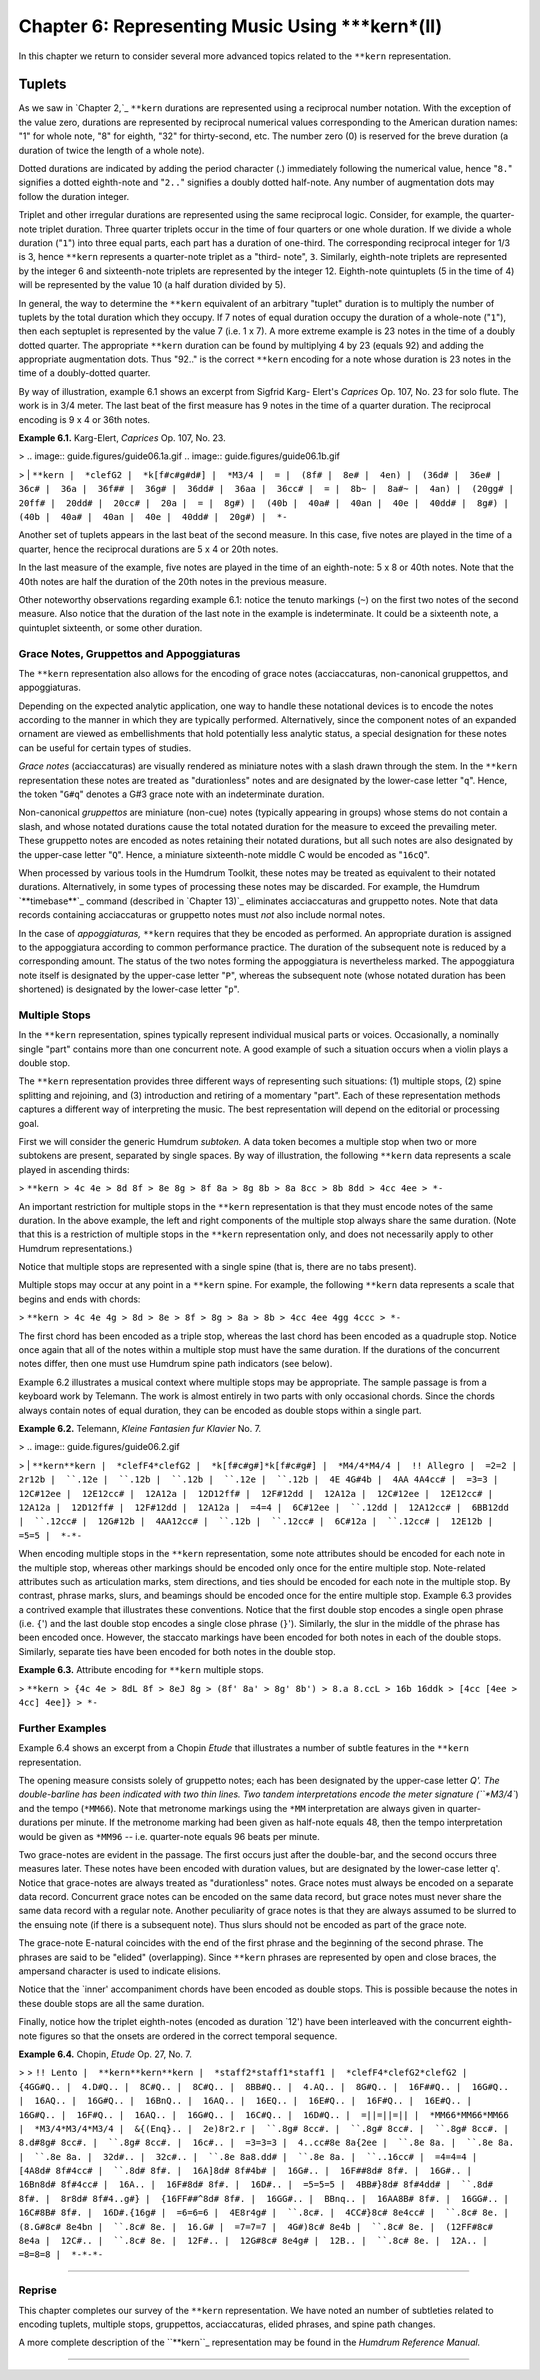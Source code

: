 
========================================================
Chapter 6: Representing Music Using ***kern*(II)
========================================================

In this chapter we return to consider several more advanced topics related to
the ``**kern`` representation.


Tuplets
=======

As we saw in `Chapter 2,`_ ``**kern`` durations are represented using a
reciprocal number notation. With the exception of the value zero, durations
are represented by reciprocal numerical values corresponding to the American
duration names: "1" for whole note, "8" for eighth, "32" for thirty-second,
etc. The number zero (0) is reserved for the breve duration (a duration of
twice the length of a whole note).

Dotted durations are indicated by adding the period character (.) immediately
following the numerical value, hence "``8.``" signifies a dotted eighth-note
and "``2..``" signifies a doubly dotted half-note. Any number of augmentation
dots may follow the duration integer.

Triplet and other irregular durations are represented using the same
reciprocal logic. Consider, for example, the quarter-note triplet duration.
Three quarter triplets occur in the time of four quarters or one whole
duration. If we divide a whole duration ("``1``") into three equal parts,
each part has a duration of one-third. The corresponding reciprocal integer
for 1/3 is 3, hence ``**kern`` represents a quarter-note triplet as a "third-
note", ``3``. Similarly, eighth-note triplets are represented by the integer
6 and sixteenth-note triplets are represented by the integer 12. Eighth-note
quintuplets (5 in the time of 4) will be represented by the value 10 (a half
duration divided by 5).

In general, the way to determine the ``**kern`` equivalent of an arbitrary
"tuplet" duration is to multiply the number of tuplets by the total duration
which they occupy. If 7 notes of equal duration occupy the duration of a
whole-note ("``1``"), then each septuplet is represented by the value 7 (i.e.
1 x 7). A more extreme example is 23 notes in the time of a doubly dotted
quarter. The appropriate ``**kern`` duration can be found by multiplying 4 by
23 (equals 92) and adding the appropriate augmentation dots. Thus "92.." is
the correct ``**kern`` encoding for a note whose duration is 23 notes in the
time of a doubly-dotted quarter.

By way of illustration, example 6.1 shows an excerpt from Sigfrid Karg-
Elert's *Caprices* Op. 107, No. 23 for solo flute. The work is in 3/4 meter.
The last beat of the first measure has 9 notes in the time of a quarter
duration. The reciprocal encoding is 9 x 4 or 36th notes.

**Example 6.1.** Karg-Elert, *Caprices* Op. 107, No. 23.

> .. image:: guide.figures/guide06.1a.gif
.. image:: guide.figures/guide06.1b.gif

>
|  ``**kern
|  *clefG2
|  *k[f#c#g#d#]
|  *M3/4
|  =
|  (8f#
|  8e#
|  4en)
|  (36d#
|  36e#
|  36c#
|  36a
|  36f##
|  36g#
|  36dd#
|  36aa
|  36cc#
|  =
|  8b~
|  8a#~
|  4an)
|  (20gg#
|  20ff#
|  20dd#
|  20cc#
|  20a
|  =
|  8g#)
|  (40b
|  40a#
|  40an
|  40e
|  40dd#
|  8g#)
|  (40b
|  40a#
|  40an
|  40e
|  40dd#
|  20g#)
|  *-``

Another set of tuplets appears in the last beat of the second measure. In
this case, five notes are played in the time of a quarter, hence the
reciprocal durations are 5 x 4 or 20th notes.

In the last measure of the example, five notes are played in the time of an
eighth-note: 5 x 8 or 40th notes. Note that the 40th notes are half the
duration of the 20th notes in the previous measure.

Other noteworthy observations regarding example 6.1: notice the tenuto
markings (``~``) on the first two notes of the second measure. Also notice
that the duration of the last note in the example is indeterminate. It could
be a sixteenth note, a quintuplet sixteenth, or some other duration.


Grace Notes, Gruppettos and Appoggiaturas
-----------------------------------------

The ``**kern`` representation also allows for the encoding of grace notes
(acciaccaturas, non-canonical gruppettos, and appoggiaturas.

Depending on the expected analytic application, one way to handle these
notational devices is to encode the notes according to the manner in which
they are typically performed. Alternatively, since the component notes of an
expanded ornament are viewed as embellishments that hold potentially less
analytic status, a special designation for these notes can be useful for
certain types of studies.

*Grace notes* (acciaccaturas) are visually rendered as miniature notes with a
slash drawn through the stem. In the ``**kern`` representation these notes
are treated as "durationless" notes and are designated by the lower-case
letter "``q``". Hence, the token "``G#q``" denotes a G#3 grace note with an
indeterminate duration.

Non-canonical *gruppettos* are miniature (non-cue) notes (typically appearing
in groups) whose stems do not contain a slash, and whose notated durations
cause the total notated duration for the measure to exceed the prevailing
meter. These gruppetto notes are encoded as notes retaining their notated
durations, but all such notes are also designated by the upper-case letter
"``Q``". Hence, a miniature sixteenth-note middle C would be encoded as
"``16cQ``".

When processed by various tools in the Humdrum Toolkit, these notes may be
treated as equivalent to their notated durations. Alternatively, in some
types of processing these notes may be discarded. For example, the Humdrum
`**timebase**`_ command (described in `Chapter 13)`_ eliminates acciaccaturas
and gruppetto notes. Note that data records containing acciaccaturas or
gruppetto notes must *not* also include normal notes.

In the case of *appoggiaturas,* ``**kern`` requires that they be encoded as
performed. An appropriate duration is assigned to the appoggiatura according
to common performance practice. The duration of the subsequent note is
reduced by a corresponding amount. The status of the two notes forming the
appoggiatura is nevertheless marked. The appoggiatura note itself is
designated by the upper-case letter "``P``", whereas the subsequent note
(whose notated duration has been shortened) is designated by the lower-case
letter "``p``".


Multiple Stops
--------------

In the ``**kern`` representation, spines typically represent individual
musical parts or voices. Occasionally, a nominally single "part" contains
more than one concurrent note. A good example of such a situation occurs when
a violin plays a double stop.

The ``**kern`` representation provides three different ways of representing
such situations: (1) multiple stops, (2) spine splitting and rejoining, and
(3) introduction and retiring of a momentary "part". Each of these
representation methods captures a different way of interpreting the music.
The best representation will depend on the editorial or processing goal.

First we will consider the generic Humdrum *subtoken.* A data token becomes a
multiple stop when two or more subtokens are present, separated by single
spaces. By way of illustration, the following ``**kern`` data represents a
scale played in ascending thirds:



> ``**kern
> 4c 4e
> 8d 8f
> 8e 8g
> 8f 8a
> 8g 8b
> 8a 8cc
> 8b 8dd
> 4cc 4ee
> *-``

An important restriction for multiple stops in the ``**kern`` representation
is that they must encode notes of the same duration. In the above example,
the left and right components of the multiple stop always share the same
duration. (Note that this is a restriction of multiple stops in the
``**kern`` representation only, and does not necessarily apply to other
Humdrum representations.)

Notice that multiple stops are represented with a single spine (that is,
there are no tabs present).

Multiple stops may occur at any point in a ``**kern`` spine. For example, the
following ``**kern`` data represents a scale that begins and ends with
chords:



> ``**kern
> 4c 4e 4g
> 8d
> 8e
> 8f
> 8g
> 8a
> 8b
> 4cc 4ee 4gg 4ccc
> *-``

The first chord has been encoded as a triple stop, whereas the last chord has
been encoded as a quadruple stop. Notice once again that all of the notes
within a multiple stop must have the same duration. If the durations of the
concurrent notes differ, then one must use Humdrum spine path indicators (see
below).

Example 6.2 illustrates a musical context where multiple stops may be
appropriate. The sample passage is from a keyboard work by Telemann. The work
is almost entirely in two parts with only occasional chords. Since the chords
always contain notes of equal duration, they can be encoded as double stops
within a single part.

**Example 6.2.** Telemann, *Kleine Fantasien fur Klavier* No. 7.

> .. image:: guide.figures/guide06.2.gif

>
|  ``**kern**kern
|  *clefF4*clefG2
|  *k[f#c#g#]*k[f#c#g#]
|  *M4/4*M4/4
|  !! Allegro
|  =2=2
|  2r12b
|  ``.12e
|  ``.12b
|  ``.12b
|  ``.12e
|  ``.12b
|  4E 4G#4b
|  4AA 4A4cc#
|  =3=3
|  12C#12ee
|  12E12cc#
|  12A12a
|  12D12ff#
|  12F#12dd
|  12A12a
|  12C#12ee
|  12E12cc#
|  12A12a
|  12D12ff#
|  12F#12dd
|  12A12a
|  =4=4
|  6C#12ee
|  ``.12dd
|  12A12cc#
|  6BB12dd
|  ``.12cc#
|  12G#12b
|  4AA12cc#
|  ``.12b
|  ``.12cc#
|  6C#12a
|  ``.12cc#
|  12E12b
|  =5=5
|  *-*-``

When encoding multiple stops in the ``**kern`` representation, some note
attributes should be encoded for each note in the multiple stop, whereas
other markings should be encoded only once for the entire multiple stop.
Note-related attributes such as articulation marks, stem directions, and ties
should be encoded for each note in the multiple stop. By contrast, phrase
marks, slurs, and beamings should be encoded once for the entire multiple
stop. Example 6.3 provides a contrived example that illustrates these
conventions. Notice that the first double stop encodes a single open phrase
(i.e. ``{``') and the last double stop encodes a single close phrase
(``}``'). Similarly, the slur in the middle of the phrase has been encoded
once. However, the staccato markings have been encoded for both notes in each
of the double stops. Similarly, separate ties have been encoded for both
notes in the double stop.

**Example 6.3.** Attribute encoding for ``**kern`` multiple stops.

> ``**kern
> {4c 4e
> 8dL 8f
> 8eJ 8g
> (8f' 8a'
> 8g' 8b')
> 8.a 8.ccL
> 16b 16ddk
> [4cc [4ee
> 4cc] 4ee]}
> *-``


Further Examples
----------------

Example 6.4 shows an excerpt from a Chopin *Etude* that illustrates a number
of subtle features in the ``**kern`` representation.

The opening measure consists solely of gruppetto notes; each has been
designated by the upper-case letter `Q'. The double-barline has been
indicated with two thin lines. Two tandem interpretations encode the meter
signature (``*M3/4``) and the tempo (``*MM66``). Note that metronome markings
using the ``*MM`` interpretation are always given in quarter-durations per
minute. If the metronome marking had been given as half-note equals 48, then
the tempo interpretation would be given as ``*MM96`` -- i.e. quarter-note
equals 96 beats per minute.

Two grace-notes are evident in the passage. The first occurs just after the
double-bar, and the second occurs three measures later. These notes have been
encoded with duration values, but are designated by the lower-case letter
``q``'. Notice that grace-notes are always treated as "durationless" notes.
Grace notes must always be encoded on a separate data record. Concurrent
grace notes can be encoded on the same data record, but grace notes must
never share the same data record with a regular note. Another peculiarity of
grace notes is that they are always assumed to be slurred to the ensuing note
(if there is a subsequent note). Thus slurs should not be encoded as part of
the grace note.

The grace-note E-natural coincides with the end of the first phrase and the
beginning of the second phrase. The phrases are said to be "elided"
(overlapping). Since ``**kern`` phrases are represented by open and close
braces, the ampersand character is used to indicate elisions.

Notice that the `inner' accompaniment chords have been encoded as double
stops. This is possible because the notes in these double stops are all the
same duration.

Finally, notice how the triplet eighth-notes (encoded as duration `12') have
been interleaved with the concurrent eighth-note figures so that the onsets
are ordered in the correct temporal sequence.

**Example 6.4.** Chopin, *Etude* Op. 27, No. 7.

> > ``!! Lento
|  **kern**kern**kern
|  *staff2*staff1*staff1
|  *clefF4*clefG2*clefG2
|  {4GG#Q..
|  4.D#Q..
|  8C#Q..
|  8C#Q..
|  8BB#Q..
|  4.AQ..
|  8G#Q..
|  16F##Q..
|  16G#Q..
|  16AQ..
|  16G#Q..
|  16BnQ..
|  16AQ..
|  16EQ..
|  16E#Q..
|  16F#Q..
|  16E#Q..
|  16G#Q..
|  16F#Q..
|  16AQ..
|  16G#Q..
|  16C#Q..
|  16D#Q..
|  =||=||=||
|  *MM66*MM66*MM66
|  *M3/4*M3/4*M3/4
|  &{(Enq}..
|  2e)8r2.r
|  ``.8g# 8cc#.
|  ``.8g# 8cc#.
|  ``.8g# 8cc#.
|  8.d#8g# 8cc#.
|  ``.8g# 8cc#.
|  16c#..
|  =3=3=3
|  4..cc#8e 8a{2ee
|  ``.8e 8a.
|  ``.8e 8a.
|  ``.8e 8a.
|  32d#..
|  32c#..
|  ``.8e 8a8.dd#
|  ``.8e 8a.
|  ``..16cc#
|  =4=4=4
|  [4A8d# 8f#4cc#
|  ``.8d# 8f#.
|  16A]8d# 8f#4b#
|  16G#..
|  16F##8d# 8f#.
|  16G#..
|  16Bn8d# 8f#4cc#
|  16A..
|  16F#8d# 8f#.
|  16D#..
|  =5=5=5
|  4BB#}8d# 8f#4dd#
|  ``.8d# 8f#.
|  8r8d# 8f#4..g#}
|  {16FF##^8d# 8f#.
|  16GG#..
|  BBnq..
|  16AA8B# 8f#.
|  16GG#..
|  16C#8B# 8f#.
|  16D#.{16g#
|  =6=6=6
|  4E8r4g#
|  ``.8c#.
|  4CC#}8c# 8e4cc#
|  ``.8c# 8e.
|  (8.G#8c# 8e4bn
|  ``.8c# 8e.
|  16.G#
|  =7=7=7
|  4G#)8c# 8e4b
|  ``.8c# 8e.
|  (12FF#8c# 8e4a
|  12C#..
|  ``.8c# 8e.
|  12F#..
|  12G#8c# 8e4g#
|  12B..
|  ``.8c# 8e.
|  12A..
|  =8=8=8
|  *-*-*-``

--------


Reprise
-------

This chapter completes our survey of the ``**kern`` representation. We have
noted an number of subtleties related to encoding tuplets, multiple stops,
gruppettos, acciaccaturas, elided phrases, and spine path changes.

A more complete description of the ``**kern``_ representation may be found
in the *Humdrum Reference Manual.*

--------


